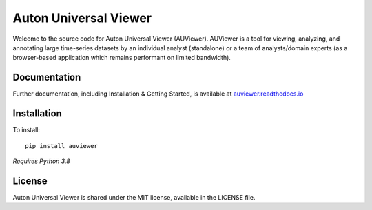 Auton Universal Viewer
======================

Welcome to the source code for Auton Universal Viewer (AUViewer). AUViewer is
a tool for viewing, analyzing, and annotating large time-series datasets
by an individual analyst (standalone) or a team of analysts/domain experts
(as a browser-based application which remains performant on limited bandwidth).

Documentation
-------------

Further documentation, including Installation & Getting Started, is available at
`auviewer.readthedocs.io`_

.. _auviewer.readthedocs.io: https://auviewer.readthedocs.io/

Installation
------------

To install::

    pip install auviewer

*Requires Python 3.8*

License
-------

Auton Universal Viewer is shared under the MIT license, available in the
LICENSE file.
